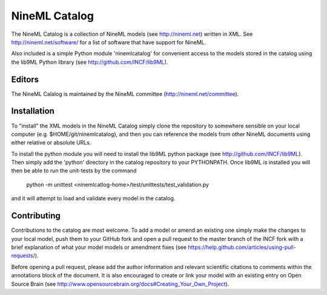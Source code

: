 NineML Catalog
==============

The NineML Catalog is a collection of NineML models (see http://nineml.net)
written in XML. See http://nineml.net/software/ for a list of software that
have support for NineML.

Also included is a simple Python module 'ninemlcatalog'
for convenient access to the models stored in the catalog using the lib9ML
Python library (see http://github.com/INCF/lib9ML).


Editors
-------

The NineML Calalog is maintained by the NineML committee
(http://nineml.net/committee).


Installation
------------

To "install" the XML models in the NineML Catalog simply clone the repository
to somewhere sensible on your local computer (e.g. $HOME/git/ninemlcatalog),
and then you can reference the models from other NineML documents using either
relative or absolute URLs.

To install the python module you will need to install the lib9ML python package
(see http://github.com/INCF/lib9ML). Then simply add the 'python' directory in
the catalog repository to your PYTHONPATH. Once lib9ML is installed you will
then be able to run the unit-tests by the command
 
  python -m unittest <ninemlcatlog-home>/test/unittests/test_validation.py
  
and it will attempt to load and validate every model in the catalog.


Contributing
------------

Contributions to the catalog are most welcome. To add a model or amend an 
existing one simply make the changes to your local model, push them to your
GitHub fork and open a pull request to the master branch of the INCF fork with
a brief explanation of what your model models or amendment fixes
(see https://help.github.com/articles/using-pull-requests/).

Before opening a pull request, please add the author information and relevant 
scientific citations to comments within the annotations block of the document.
It is also encouraged to create or link your model with an existing entry on
Open Source Brain
(see http://www.opensourcebrain.org/docs#Creating_Your_Own_Project).
